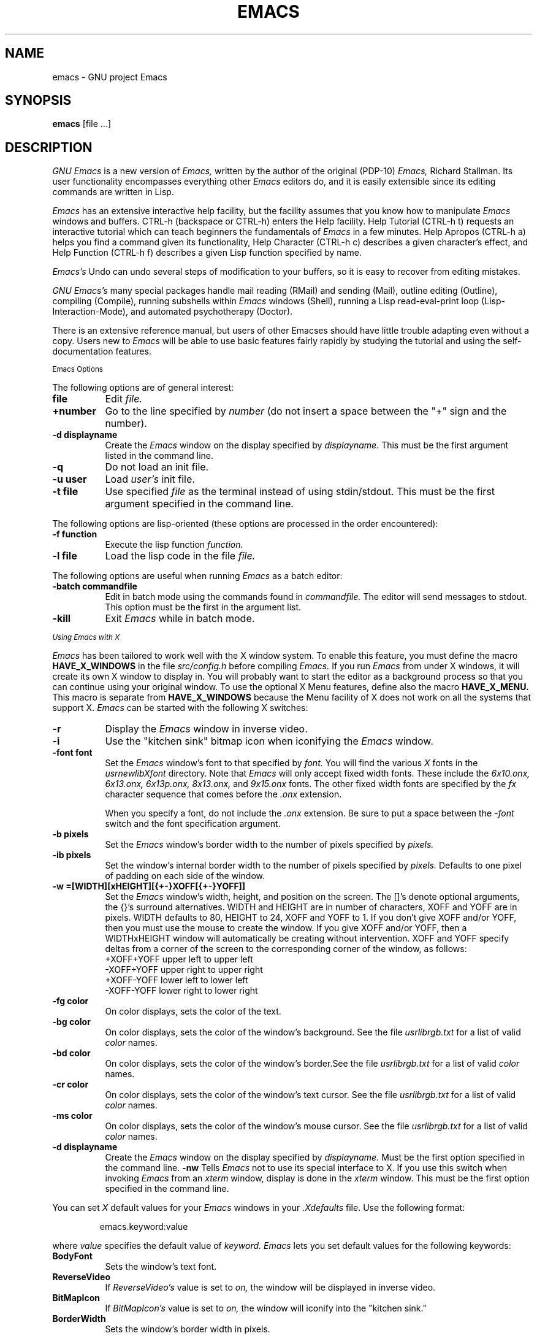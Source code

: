 .TH EMACS 1 "1987 September 1"
.UC 4
.SH NAME
emacs \- GNU project Emacs
.SH SYNOPSIS
.B emacs
[file ...]
.br
.SH DESCRIPTION
.I GNU Emacs
is a new version of 
.I Emacs,
written by the author of the original (PDP-10) 
.I Emacs,
Richard Stallman.  
Its user functionality encompasses
everything other 
.I Emacs 
editors do, and it is easily extensible since its
editing commands are written in Lisp.
.PP
.I Emacs
has an extensive interactive help facility,
but the facility assumes that you know how to manipulate
.I Emacs
windows and buffers.
CTRL-h (backspace
or CTRL-h) enters the Help facility.  Help Tutorial (CTRL-h t)
requests an interactive tutorial which can teach beginners the fundamentals
of 
.I Emacs 
in a few minutes.
Help Apropos (CTRL-h a) helps you
find a command given its functionality, Help Character (CTRL-h c)
describes a given character's effect, and Help Function (CTRL-h f)
describes a given Lisp function specified by name.
.PP
.I Emacs's
Undo can undo several steps of modification to your buffers, so it is
easy to recover from editing mistakes.
.PP
.I GNU Emacs's
many special packages handle mail reading (RMail) and sending (Mail),
outline editing (Outline), compiling (Compile), running subshells
within
.I Emacs
windows (Shell), running a Lisp read-eval-print loop
(Lisp-Interaction-Mode), and automated psychotherapy (Doctor).
.PP
There is an extensive reference manual, but
users of other Emacses
should have little trouble adapting even
without a copy.  Users new to
.I Emacs
will be able
to use basic features fairly rapidly by studying the tutorial and
using the self-documentation features.
.PP
.SM Emacs Options
.PP
The following options are of general interest:
.TP 8
.B file
Edit
.I file.
.TP
.B \+number
Go to the line specified by
.I number
(do not insert a space between the "+" sign and
the number).
.TP
.B \-d displayname
Create the 
.I Emacs
window on the display specified by 
.I displayname.
This must be the first argument listed in the command line.
.TP
.B \-q
Do not load an init file.
.TP
.B \-u user
Load
.I user's
init file.
.TP
.B \-t file
Use specified
.I file
as the terminal instead of using stdin/stdout.
This must be the first argument specified in the command line.
.PP
The following options are lisp-oriented
(these options are processed in the order encountered):
.TP 8
.B \-f function
Execute the lisp function
.I function.
.TP
.B \-l file
Load the lisp code in the file
.I file.
.PP
The following options are useful when running
.I Emacs
as a batch editor:
.TP 8
.B \-batch commandfile
Edit in batch mode using the commands found in
.I commandfile.
The editor will send messages to stdout.
This option must be the first in the argument list.
.TP
.B \-kill
Exit 
.I Emacs 
while in batch mode.
.PP
.I
.SM Using Emacs with X
.PP
.I Emacs
has been tailored to work well with the X window system.
To enable this feature, you must define the macro
.B HAVE_X_WINDOWS
in the file
.I src/config.h
before compiling
.I Emacs.
If you run
.I Emacs
from under X windows, it will create its own X window to
display in.  You will probably want to start the editor
as a background process
so that you can continue using your original window.
To use the optional X Menu features, define also the
macro
.B HAVE_X_MENU.
This macro is separate from
.B HAVE_X_WINDOWS
because the Menu facility of X does not work on all
the systems that support X.
.I Emacs
can be started with the following X switches:
.TP 8
.B \-r
Display the
.I Emacs
window in inverse video.
.TP
.B \-i
Use the "kitchen sink" bitmap icon when iconifying the
.I Emacs
window.
.TP
.B \-font font
Set the
.I Emacs
window's font to that specified by
.I font.
You will find the various
.I X
fonts in the
.I \/usr\/new\/lib\/X\/font
directory.
Note that
.I Emacs
will only accept fixed width fonts.
These include the
.I 6x10.onx, 6x13.onx, 6x13p.onx, 8x13.onx,
and
.I 9x15.onx
fonts.
The other fixed width fonts are specified by the
.I fx
character sequence that comes before the
.I .onx
extension.

When you specify a font,
do not include the
.I .onx
extension.
Be sure to put a space between the
.I \-font
switch and the font specification argument.
.TP
.B \-b pixels
Set the
.I Emacs
window's border width to the number of pixels specified by
.I pixels.
.TP
.B \-ib pixels
Set the window's internal border width to the number of pixels specified
by 
.I pixels.
Defaults to one pixel of padding on each side of the window.
.PP
.TP 8
.B \-w =[WIDTH][xHEIGHT][{+-}XOFF[{+-}YOFF]]
Set the
.I Emacs
window's width, height, and position on the screen.
The []'s denote optional arguments, the {}'s surround alternatives.
WIDTH and HEIGHT are in number of characters, XOFF and YOFF are in
pixels.  WIDTH defaults to 80, HEIGHT to 24, XOFF and YOFF to 1.  If you don't
give XOFF and/or YOFF, then you must use the mouse to create the window.
If you give XOFF and/or YOFF, then a WIDTHxHEIGHT window will
automatically be creating without intervention.  XOFF and YOFF specify deltas
from a corner of the screen to the corresponding corner of the window, as
follows:
.br
	
.br
\+XOFF+YOFF     upper left to upper left
.br
\-XOFF+YOFF     upper right to upper right
.br
\+XOFF-YOFF     lower left to lower left
.br
\-XOFF-YOFF     lower right to lower right
.PP
.TP 8
.B \-fg color
On color displays, sets the color of the text.
.TP
.B \-bg color
On color displays,
sets the color of the window's background.
See the file
.I \/usr\/lib\/rgb.txt
for a list of valid
.I color
names.
.TP
.B \-bd color
On color displays,
sets the color of the window's border.See the file
.I \/usr\/lib\/rgb.txt
for a list of valid
.I color
names.
.TP
.B \-cr color
On color displays,
sets the color of the window's text cursor.
See the file
.I \/usr\/lib\/rgb.txt
for a list of valid
.I color
names.
.TP
.B \-ms color
On color displays,
sets the color of the window's mouse cursor.
See the file
.I \/usr\/lib\/rgb.txt
for a list of valid
.I color
names.
.TP
.B \-d displayname
Create the
.I Emacs
window on the display specified by
.I displayname.
Must be the first option specified in the command line.
.B \-nw 
Tells
.I Emacs
not to use its special interface to X.  If you use this
switch when invoking
.I Emacs
from an
.I xterm
window, display is done in the
.I xterm
window.
This must be the first option specified in the command line.
.PP
You can set
.I X
default values for your
.I Emacs
windows in your
.I \.Xdefaults
file.
Use the following format:
.IP
emacs.keyword:value
.PP
where
.I value
specifies the default value of
.I keyword.
.I Emacs
lets you set default values for the following keywords:
.TP 8
.B BodyFont
Sets the window's text font.
.TP
.B ReverseVideo
If
.I ReverseVideo's
value is set to
.I on,
the window will be displayed in inverse video.
.TP
.B BitMapIcon
If
.I BitMapIcon's
value is set to
.I on,
the window will iconify into the "kitchen sink."
.TP
.B BorderWidth
Sets the window's border width in pixels.
.TP
.B Foreground
For color displays,
sets the window's text color.
See the file
.I \/usr\/lib\/rgb.txt
for a list of valid
.I color
names.
.TP
.B Background
For color displays,
sets the window's background color.
See the file
.I \/usr\/lib\/rgb.txt
for a list of valid
.I color
names.
.TP
.B Border
For color displays,
sets the color of the window's border.
See the file
.I \/usr\/lib\/rgb.txt
for a list of valid
.I color
names.
.TP
.B Cursor
For color displays,
sets the color of the window's text cursor.
See the file
.I \/usr\/lib\/rgb.txt
for a list of valid
.I color
names.
.TP
.B Mouse
For color displays,
sets the color of the window's mouse cursor.
See the file
.I \/usr\/lib\/rgb.txt
for a list of valid
.I color
names.
.PP
If you try to set color values while using a black and white display,
the window's characteristics will default as follows:
the foreground color will be set to black,
the background color will be set to white,
the border color will be set to grey,
and the text and mouse cursors will be set to black.
.SH
.I
.SM Using the Mouse 
.PP
The following lists the key bindings for the mouse cursor when used in
an 
.I Emacs
window.

.na
.nf

MOUSE BUTTON             FUNCTION
left                     set mark
middle                   set cursor
right                    select (Emacs) window
SHIFT-middle             put text into X cut buffer (cut text)
SHIFT-right              paste text
CTRL-middle              cut text and kill it
CTRL-right               select this window, then split it into 
                         two windows
CTRL-SHIFT-left          X buffer menu--hold the buttons and keys
                         down, wait for menu to appear, select 
                         buffer, and release.  Move mouse out of
                         menu and release to cancel.
CTRL-SHIFT-middle        X help menu--pop up index card menu for
                         Emacs help.  
CTRL-SHIFT-right         Select window with mouse, and delete all
                         other windows.  Same as typing 
                         CTRL-x 1.
.fi
.ad
.SH
.I
.SH MANUALS
You can order printed copies of the GNU Emacs Manual for $15.00/copy
postpaid from the Free Software Foundation, which develops GNU software
(contact them for quantity prices on the manual).  Their address is:
.nf
    Free Software Foundation
    675 Mass Ave.
    Cambridge, MA 02139
.fi
Your local Emacs maintainer might also have copies available.  As
with all software and publications from FSF, everyone is permitted to
make and distribute copies of the Emacs manual.  The TeX source to the
manual is also included in the Emacs source distribution.
.PP
.SH FILES
/usr/local/emacs/src - C source files and object files

/usr/local/emacs/lisp - Lisp source files and compiled files
that define most editing commands.  Some are preloaded;
others are autoloaded from this directory when used.
  
/usr/local/emacs/man - sources for the Emacs reference manual.

/usr/local/emacs/etc - various programs that are used with
GNU Emacs, and some files of information.

/usr/local/emacs/etc/DOC.* - contains the documentation
strings for the Lisp primitives and preloaded Lisp functions
of GNU Emacs.  They are stored here to reduce the size of
Emacs proper.

/usr/local/emacs/etc/DIFF discusses GNU Emacs vs. Twenex Emacs;
.br
/usr/local/emacs/etc/CCADIFF discusses GNU Emacs vs. CCA Emacs;
.br
/usr/local/emacs/etc/GOSDIFF discusses GNU Emacs vs. Gosling Emacs.
.br
/usr/local/emacs/etc/SERVICE lists people offering various services
to assist users of GNU Emacs, including education, troubleshooting,
porting and customization.
.br
These files also have information useful to anyone wishing to write
programs in the Emacs Lisp extension language, which has not yet been fully
documented.

/usr/local/emacs/info - files for the Info documentation browser
(a subsystem of Emacs) to refer to.  Currently not much of Unix
is documented here, but the complete text of the Emacs reference
manual is included in a convenient tree structured form.

/usr/local/emacs/lock - holds lock files that are made for all
files being modified in Emacs, to prevent simultaneous modification
of one file by two users.

/usr/local/emacs/cpp - the GNU cpp, needed for building Emacs on
certain versions of Unix where the standard cpp cannot handle long
names for macros.

/usr/local/emacs/shortnames - facilities for translating long names to
short names in C code, needed for building Emacs on certain versions
of Unix where the C compiler cannot handle long names for functions
or variables.
.PP
.SH BUGS
There is a mailing list, bug-gnu-emacs@prep.ai.mit.edu on the internet
(ucbvax!prep.ai.mit.edu!bug-gnu-emacs on UUCPnet), for reporting Emacs
bugs and fixes.  But before reporting something as a bug, please try
to be sure that it really is a bug, not a misunderstanding or a
deliberate feature.  We ask you to read the section ``Reporting Emacs
Bugs'' near the end of the reference manual (or Info system) for hints
on how and when to report bugs.  Also, include the version number of
the Emacs you are running in \fIevery\fR bug report that you send in.

Do not expect a personal answer to a bug report.  The purpose of reporting
bugs is to get them fixed for everyone in the next release, if possible.
For personal assistance, look in the SERVICE file (see above) for
a list of people who offer it.

Please do not send anything but bug reports to this mailing list.
Send requests to be added to mailing lists to the special list
info-gnu-emacs-request@prep.ai.mit.edu (or the corresponding UUCP
address).  For more information about Emacs mailing lists, see the
file /usr/local/emacs/etc/MAILINGLISTS.  Bugs tend actually to be
fixed if they can be isolated, so it is in your interest to report
them in such a way that they can be easily reproduced.
.PP
Bugs that I know about are: shell will not work with programs
running in Raw mode on some Unix versions.
.SH UNRESTRICTIONS
.PP
.I Emacs 
is free; anyone may redistribute copies of 
.I Emacs 
to
anyone under the terms stated in the 
.I Emacs 
General Public License,
a copy of which accompanies each copy of 
.I Emacs 
and which also
appears in the reference manual.
.PP
Copies of
.I Emacs
may sometimes be received packaged with distributions of Unix systems,
but it is never included in the scope of any license covering those
systems.  Such inclusion violates the terms on which distribution
is permitted.  In fact, the primary purpose of the General Public
License is to prohibit anyone from attaching any other restrictions
to redistribution of 
.I Emacs.
.PP
Richard Stallman encourages you to improve and extend 
.I Emacs, 
and urges that
you contribute your extensions to the GNU library.  Eventually GNU
(Gnu's Not Unix) will be a complete replacement for Berkeley
Unix.
Everyone will be able to use the GNU system for free.
.SH AUTHORS
.PP
.I Emacs
was written by Richard Stallman and the Free Software Foundation.
Joachim Martillo and Robert Krawitz added the X features.

